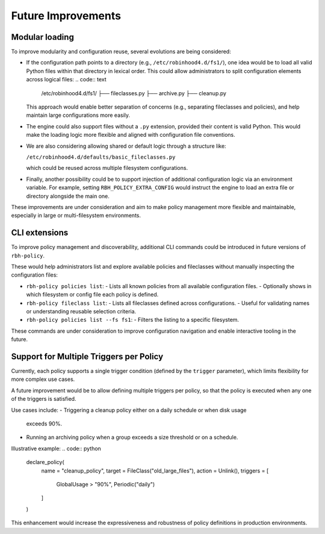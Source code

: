 .. This file is part of the RobinHood Library
   Copyright (C) 2025 Commissariat à l'énergie atomique et
                      aux énergies alternatives

   SPDX-License-Identifier: LGPL-3.0-or-later

Future Improvements
===================

Modular loading
---------------

To improve modularity and configuration reuse, several evolutions are being
considered:

- If the configuration path points to a directory (e.g.,
  ``/etc/robinhood4.d/fs1/``), one idea would be to load all valid Python files
  within that directory in lexical order. This could allow administrators to
  split configuration elements across logical files:
  .. code:: text

     /etc/robinhood4.d/fs1/
     ├── fileclasses.py
     ├── archive.py
     ├── cleanup.py

  This approach would enable better separation of concerns (e.g.,
  separating fileclasses and policies), and help maintain large configurations
  more easily.

- The engine could also support files without a ``.py`` extension, provided
  their content is valid Python. This would make the loading logic more flexible
  and aligned with configuration file conventions.

- We are also considering allowing shared or default logic through a structure
  like:

  ``/etc/robinhood4.d/defaults/basic_fileclasses.py``

  which could be reused across multiple filesystem configurations.

- Finally, another possibility could be to support injection of additional
  configuration logic via an environment variable. For example, setting
  ``RBH_POLICY_EXTRA_CONFIG`` would instruct the engine to load an extra file or
  directory alongside the main one.

These improvements are under consideration and aim to make policy management
more flexible and maintainable, especially in large or multi-filesystem
environments.

CLI extensions
--------------

To improve policy management and discoverability, additional CLI commands could
be introduced in future versions of ``rbh-policy``.

These would help administrators list and explore available policies and
fileclasses without manually inspecting the configuration files:

- ``rbh-policy policies list``:
  - Lists all known policies from all available configuration files.
  - Optionally shows in which filesystem or config file each policy is defined.

- ``rbh-policy fileclass list``:
  - Lists all fileclasses defined across configurations.
  - Useful for validating names or understanding reusable selection criteria.

- ``rbh-policy policies list --fs fs1``:
  - Filters the listing to a specific filesystem.

These commands are under consideration to improve configuration navigation and
enable interactive tooling in the future.

Support for Multiple Triggers per Policy
----------------------------------------

Currently, each policy supports a single trigger condition (defined by the
``trigger`` parameter), which limits flexibility for more complex use cases.

A future improvement would be to allow defining multiple triggers per policy, so
that the policy is executed when any one of the triggers is satisfied.

Use cases include:
- Triggering a cleanup policy either on a daily schedule or when disk usage
  exceeds 90%.
- Running an archiving policy when a group exceeds a size threshold or on a
  schedule.

Illustrative example:
.. code:: python

    declare_policy(
        name = "cleanup_policy",
        target = FileClass("old_large_files"),
        action = Unlink(),
        triggers = [
            GlobalUsage > "90%",
            Periodic("daily")
        ]
    )

This enhancement would increase the expressiveness and robustness of policy
definitions in production environments.
